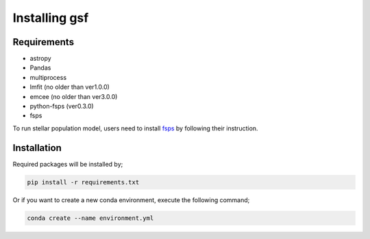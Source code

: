 .. _install:

Installing gsf
==============


Requirements
------------
- astropy
- Pandas
- multiprocess
- lmfit (no older than ver1.0.0)
- emcee (no older than ver3.0.0)
- python-fsps (ver0.3.0)
- fsps

To run stellar population model, users need to install `fsps <https://github.com/cconroy20/fsps>`__ by following their instruction.


Installation
------------
Required packages will be installed by;

.. code-block:: bash

    pip install -r requirements.txt 


Or if you want to create a new conda environment, execute the following command;

.. code-block:: bash

    conda create --name environment.yml

